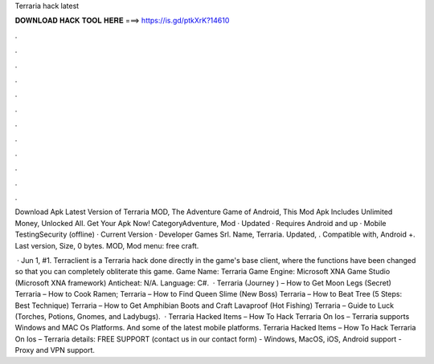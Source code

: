 Terraria hack latest



𝐃𝐎𝐖𝐍𝐋𝐎𝐀𝐃 𝐇𝐀𝐂𝐊 𝐓𝐎𝐎𝐋 𝐇𝐄𝐑𝐄 ===> https://is.gd/ptkXrK?14610



.



.



.



.



.



.



.



.



.



.



.



.

Download Apk Latest Version of Terraria MOD, The Adventure Game of Android, This Mod Apk Includes Unlimited Money, Unlocked All. Get Your Apk Now! CategoryAdventure, Mod · Updated · Requires Android and up · Mobile TestingSecurity (offline) · Current Version · Developer Games Srl. Name, Terraria. Updated, . Compatible with, Android +. Last version, Size, 0 bytes. MOD, Mod menu: free craft.

 · Jun 1, #1. Terraclient is a Terraria hack done directly in the game's base client, where the functions have been changed so that you can completely obliterate this game. Game Name: Terraria Game Engine: Microsoft XNA Game Studio (Microsoft XNA framework) Anticheat: N/A. Language: C#.  · Terraria (Journey ) – How to Get Moon Legs (Secret) Terraria – How to Cook Ramen; Terraria – How to Find Queen Slime (New Boss) Terraria – How to Beat Tree (5 Steps: Best Technique) Terraria – How to Get Amphibian Boots and Craft Lavaproof (Hot Fishing) Terraria – Guide to Luck (Torches, Potions, Gnomes, and Ladybugs).  · Terraria Hacked Items – How To Hack Terraria On Ios – Terraria supports Windows and MAC Os Platforms. And some of the latest mobile platforms. Terraria Hacked Items – How To Hack Terraria On Ios – Terraria details: FREE SUPPORT (contact us in our contact form) - Windows, MacOS, iOS, Android support - Proxy and VPN support.
